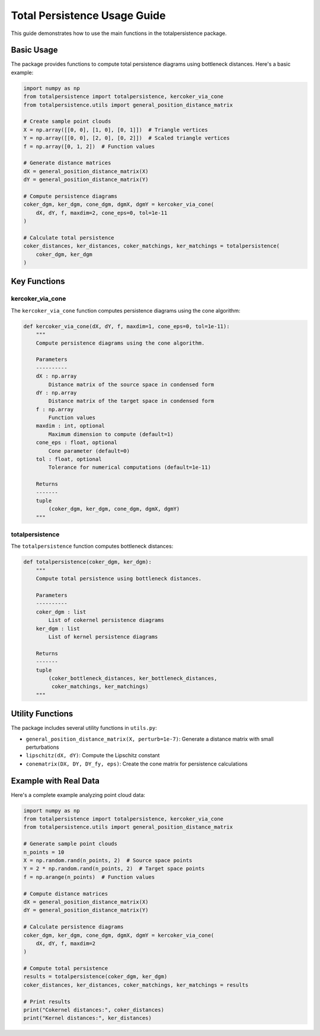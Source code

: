 Total Persistence Usage Guide
===========================

This guide demonstrates how to use the main functions in the totalpersistence package.

Basic Usage
----------

The package provides functions to compute total persistence diagrams using bottleneck distances. Here's a basic example:

.. code-block:: python

    import numpy as np
    from totalpersistence import totalpersistence, kercoker_via_cone
    from totalpersistence.utils import general_position_distance_matrix

    # Create sample point clouds
    X = np.array([[0, 0], [1, 0], [0, 1]])  # Triangle vertices
    Y = np.array([[0, 0], [2, 0], [0, 2]])  # Scaled triangle vertices
    f = np.array([0, 1, 2])  # Function values

    # Generate distance matrices
    dX = general_position_distance_matrix(X)
    dY = general_position_distance_matrix(Y)

    # Compute persistence diagrams
    coker_dgm, ker_dgm, cone_dgm, dgmX, dgmY = kercoker_via_cone(
        dX, dY, f, maxdim=2, cone_eps=0, tol=1e-11
    )

    # Calculate total persistence
    coker_distances, ker_distances, coker_matchings, ker_matchings = totalpersistence(
        coker_dgm, ker_dgm
    )

Key Functions
------------

kercoker_via_cone
~~~~~~~~~~~~~~~~

The ``kercoker_via_cone`` function computes persistence diagrams using the cone algorithm:

.. code-block:: python

    def kercoker_via_cone(dX, dY, f, maxdim=1, cone_eps=0, tol=1e-11):
        """
        Compute persistence diagrams using the cone algorithm.

        Parameters
        ----------
        dX : np.array
            Distance matrix of the source space in condensed form
        dY : np.array
            Distance matrix of the target space in condensed form
        f : np.array
            Function values
        maxdim : int, optional
            Maximum dimension to compute (default=1)
        cone_eps : float, optional
            Cone parameter (default=0)
        tol : float, optional
            Tolerance for numerical computations (default=1e-11)

        Returns
        -------
        tuple
            (coker_dgm, ker_dgm, cone_dgm, dgmX, dgmY)
        """

totalpersistence
~~~~~~~~~~~~~~~

The ``totalpersistence`` function computes bottleneck distances:

.. code-block:: python

    def totalpersistence(coker_dgm, ker_dgm):
        """
        Compute total persistence using bottleneck distances.

        Parameters
        ----------
        coker_dgm : list
            List of cokernel persistence diagrams
        ker_dgm : list
            List of kernel persistence diagrams

        Returns
        -------
        tuple
            (coker_bottleneck_distances, ker_bottleneck_distances,
             coker_matchings, ker_matchings)
        """

Utility Functions
---------------

The package includes several utility functions in ``utils.py``:

- ``general_position_distance_matrix(X, perturb=1e-7)``: Generate a distance matrix with small perturbations
- ``lipschitz(dX, dY)``: Compute the Lipschitz constant
- ``conematrix(DX, DY, DY_fy, eps)``: Create the cone matrix for persistence calculations

Example with Real Data
--------------------

Here's a complete example analyzing point cloud data:

.. code-block:: python

    import numpy as np
    from totalpersistence import totalpersistence, kercoker_via_cone
    from totalpersistence.utils import general_position_distance_matrix

    # Generate sample point clouds
    n_points = 10
    X = np.random.rand(n_points, 2)  # Source space points
    Y = 2 * np.random.rand(n_points, 2)  # Target space points
    f = np.arange(n_points)  # Function values

    # Compute distance matrices
    dX = general_position_distance_matrix(X)
    dY = general_position_distance_matrix(Y)

    # Calculate persistence diagrams
    coker_dgm, ker_dgm, cone_dgm, dgmX, dgmY = kercoker_via_cone(
        dX, dY, f, maxdim=2
    )

    # Compute total persistence
    results = totalpersistence(coker_dgm, ker_dgm)
    coker_distances, ker_distances, coker_matchings, ker_matchings = results

    # Print results
    print("Cokernel distances:", coker_distances)
    print("Kernel distances:", ker_distances)